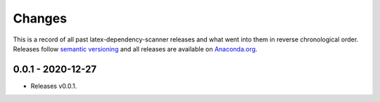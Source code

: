 Changes
=======

This is a record of all past latex-dependency-scanner releases and what went into them
in reverse chronological order. Releases follow `semantic versioning
<https://semver.org/>`_ and all releases are available on `Anaconda.org
<https://anaconda.org/pytask/latex-dependency-scanner>`_.


0.0.1 - 2020-12-27
------------------

- Releases v0.0.1.

